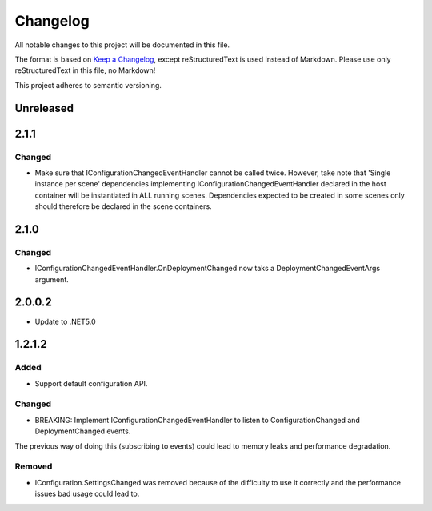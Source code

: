 ﻿=========
Changelog
=========

All notable changes to this project will be documented in this file.

The format is based on `Keep a Changelog <https://keepachangelog.com/en/1.0.0/>`_, except reStructuredText is used instead of Markdown.
Please use only reStructuredText in this file, no Markdown!

This project adheres to semantic versioning.

Unreleased
----------


2.1.1
-----
Changed
*******
- Make sure that IConfigurationChangedEventHandler cannot be called twice. However, take note that 'Single instance per scene' dependencies implementing IConfigurationChangedEventHandler declared in the host container will be instantiated in ALL running scenes. Dependencies expected to be created in some scenes only should therefore be declared in the scene containers.
2.1.0
-----
Changed
*******
- IConfigurationChangedEventHandler.OnDeploymentChanged now taks a DeploymentChangedEventArgs argument.
2.0.0.2
----------
- Update to .NET5.0

1.2.1.2
-------
Added
*****
- Support default configuration API.

Changed
*******
- BREAKING: Implement IConfigurationChangedEventHandler to listen to ConfigurationChanged and DeploymentChanged events. 
The previous way of doing this (subscribing to events) could lead to memory leaks and performance degradation.

Removed
*******
- IConfiguration.SettingsChanged was removed because of the difficulty to use it correctly and the performance issues bad usage could lead to.

